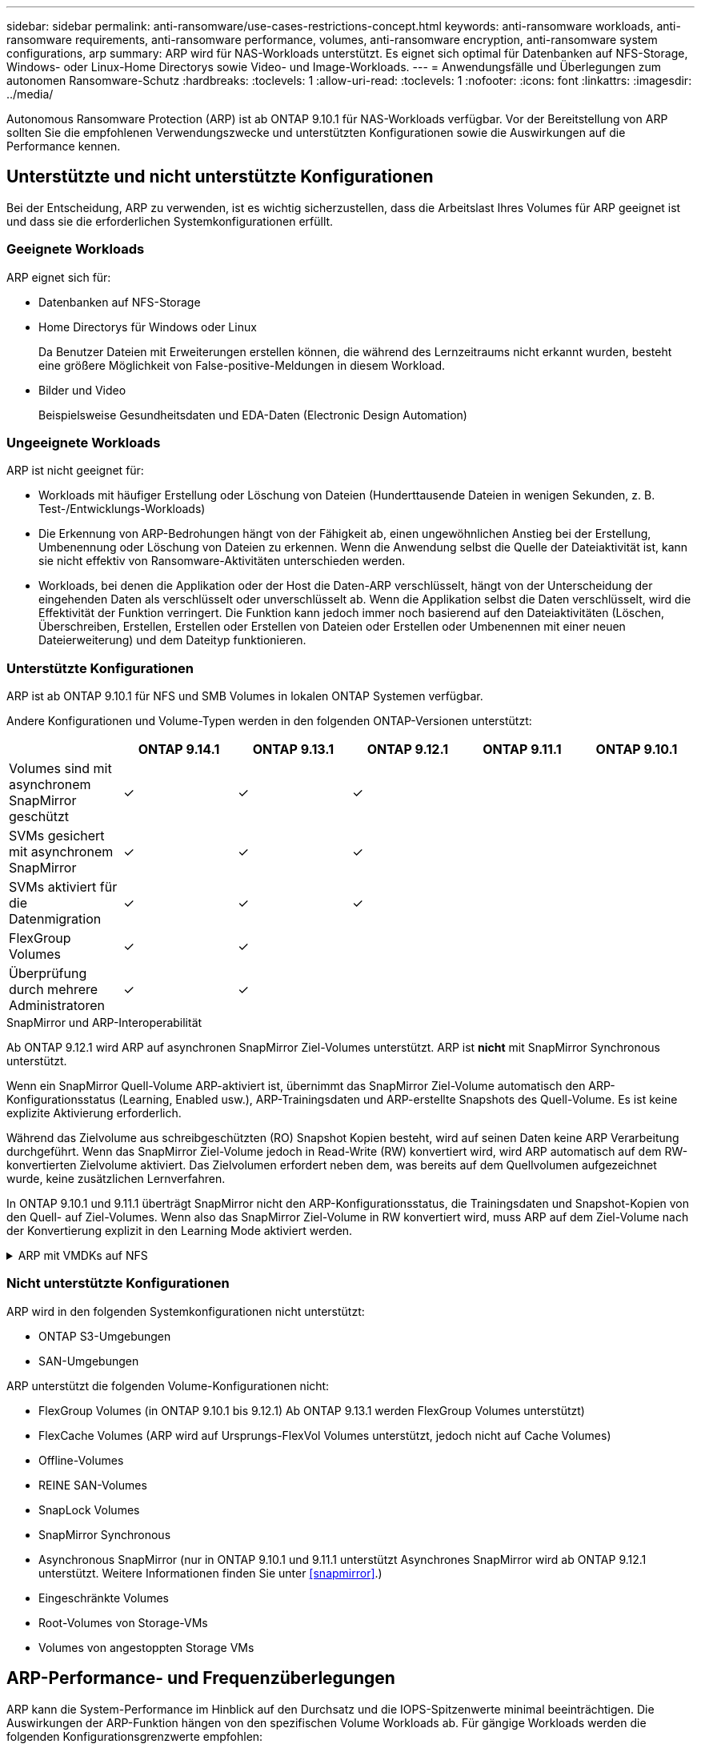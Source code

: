---
sidebar: sidebar 
permalink: anti-ransomware/use-cases-restrictions-concept.html 
keywords: anti-ransomware workloads, anti-ransomware requirements, anti-ransomware performance, volumes, anti-ransomware encryption, anti-ransomware system configurations, arp 
summary: ARP wird für NAS-Workloads unterstützt. Es eignet sich optimal für Datenbanken auf NFS-Storage, Windows- oder Linux-Home Directorys sowie Video- und Image-Workloads. 
---
= Anwendungsfälle und Überlegungen zum autonomen Ransomware-Schutz
:hardbreaks:
:toclevels: 1
:allow-uri-read: 
:toclevels: 1
:nofooter: 
:icons: font
:linkattrs: 
:imagesdir: ../media/


[role="lead"]
Autonomous Ransomware Protection (ARP) ist ab ONTAP 9.10.1 für NAS-Workloads verfügbar. Vor der Bereitstellung von ARP sollten Sie die empfohlenen Verwendungszwecke und unterstützten Konfigurationen sowie die Auswirkungen auf die Performance kennen.



== Unterstützte und nicht unterstützte Konfigurationen

Bei der Entscheidung, ARP zu verwenden, ist es wichtig sicherzustellen, dass die Arbeitslast Ihres Volumes für ARP geeignet ist und dass sie die erforderlichen Systemkonfigurationen erfüllt.



=== Geeignete Workloads

ARP eignet sich für:

* Datenbanken auf NFS-Storage
* Home Directorys für Windows oder Linux
+
Da Benutzer Dateien mit Erweiterungen erstellen können, die während des Lernzeitraums nicht erkannt wurden, besteht eine größere Möglichkeit von False-positive-Meldungen in diesem Workload.

* Bilder und Video
+
Beispielsweise Gesundheitsdaten und EDA-Daten (Electronic Design Automation)





=== Ungeeignete Workloads

ARP ist nicht geeignet für:

* Workloads mit häufiger Erstellung oder Löschung von Dateien (Hunderttausende Dateien in wenigen Sekunden, z. B. Test-/Entwicklungs-Workloads)
* Die Erkennung von ARP-Bedrohungen hängt von der Fähigkeit ab, einen ungewöhnlichen Anstieg bei der Erstellung, Umbenennung oder Löschung von Dateien zu erkennen. Wenn die Anwendung selbst die Quelle der Dateiaktivität ist, kann sie nicht effektiv von Ransomware-Aktivitäten unterschieden werden.
* Workloads, bei denen die Applikation oder der Host die Daten-ARP verschlüsselt, hängt von der Unterscheidung der eingehenden Daten als verschlüsselt oder unverschlüsselt ab. Wenn die Applikation selbst die Daten verschlüsselt, wird die Effektivität der Funktion verringert. Die Funktion kann jedoch immer noch basierend auf den Dateiaktivitäten (Löschen, Überschreiben, Erstellen, Erstellen oder Erstellen von Dateien oder Erstellen oder Umbenennen mit einer neuen Dateierweiterung) und dem Dateityp funktionieren.




=== Unterstützte Konfigurationen

ARP ist ab ONTAP 9.10.1 für NFS und SMB Volumes in lokalen ONTAP Systemen verfügbar.

Andere Konfigurationen und Volume-Typen werden in den folgenden ONTAP-Versionen unterstützt:

|===
|  | ONTAP 9.14.1 | ONTAP 9.13.1 | ONTAP 9.12.1 | ONTAP 9.11.1 | ONTAP 9.10.1 


| Volumes sind mit asynchronem SnapMirror geschützt | ✓ | ✓ | ✓ |  |  


| SVMs gesichert mit asynchronem SnapMirror | ✓ | ✓ | ✓ |  |  


| SVMs aktiviert für die Datenmigration | ✓ | ✓ | ✓ |  |  


| FlexGroup Volumes | ✓ | ✓ |  |  |  


| Überprüfung durch mehrere Administratoren | ✓ | ✓ |  |  |  
|===
.SnapMirror und ARP-Interoperabilität
Ab ONTAP 9.12.1 wird ARP auf asynchronen SnapMirror Ziel-Volumes unterstützt. ARP ist **nicht** mit SnapMirror Synchronous unterstützt.

Wenn ein SnapMirror Quell-Volume ARP-aktiviert ist, übernimmt das SnapMirror Ziel-Volume automatisch den ARP-Konfigurationsstatus (Learning, Enabled usw.), ARP-Trainingsdaten und ARP-erstellte Snapshots des Quell-Volume. Es ist keine explizite Aktivierung erforderlich.

Während das Zielvolume aus schreibgeschützten (RO) Snapshot Kopien besteht, wird auf seinen Daten keine ARP Verarbeitung durchgeführt. Wenn das SnapMirror Ziel-Volume jedoch in Read-Write (RW) konvertiert wird, wird ARP automatisch auf dem RW-konvertierten Zielvolume aktiviert. Das Zielvolumen erfordert neben dem, was bereits auf dem Quellvolumen aufgezeichnet wurde, keine zusätzlichen Lernverfahren.

In ONTAP 9.10.1 und 9.11.1 überträgt SnapMirror nicht den ARP-Konfigurationsstatus, die Trainingsdaten und Snapshot-Kopien von den Quell- auf Ziel-Volumes. Wenn also das SnapMirror Ziel-Volume in RW konvertiert wird, muss ARP auf dem Ziel-Volume nach der Konvertierung explizit in den Learning Mode aktiviert werden.

.ARP mit VMDKs auf NFS
[%collapsible]
====
Wenn Sie planen, ARP in einer VMDK auf NFS-Konfiguration zu verwenden, gibt es Einschränkungen beim ARP-Schutz. ARP bietet Schutz in VDMK auf NFS-Konfigurationen. Es wird jedoch nicht für Workloads mit Entropie-Dateien innerhalb der VM empfohlen.

.Änderungen außerhalb der VM
ARP kann Änderungen an Dateierweiterungen auf einem NFS-Volume außerhalb der VM erkennen, wenn eine neue Erweiterung verschlüsselt in das Volume eintritt oder sich eine Dateierweiterung ändert. Nachweisbare Änderungen an Dateierweiterungen:

* .Vmx
* .vmxf
* .Vmdk
* -Flat.vmdk
* .nvram
* .Vmem
* .vmsd
* .vmsn
* .vswp
* .vmss
* .Log
* -\#.log


.Änderungen innerhalb der VM
Wenn der Ransomware-Angriff auf die VM zielt und Dateien innerhalb der VM geändert werden, ohne Änderungen außerhalb der VM vorzunehmen, erkennt ARP die Bedrohung, wenn die Standard-Entropie der VM gering ist (z. B. .txt-, .docx- oder .mp4-Dateien). Obwohl ARP in diesem Szenario einen Schutz-Snapshot erstellt, wird keine Bedrohungswarnung generiert, da die Dateierweiterungen außerhalb der VM nicht manipuliert wurden.

Wenn die Dateien standardmäßig eine hohe Entropie aufweisen (z. B. .gzip- oder passwortgeschützte Dateien), erkennt ARP keine Änderung der Grundlinienentropie und erkennt daher die Bedrohung nicht.

====


=== Nicht unterstützte Konfigurationen

ARP wird in den folgenden Systemkonfigurationen nicht unterstützt:

* ONTAP S3-Umgebungen
* SAN-Umgebungen


ARP unterstützt die folgenden Volume-Konfigurationen nicht:

* FlexGroup Volumes (in ONTAP 9.10.1 bis 9.12.1) Ab ONTAP 9.13.1 werden FlexGroup Volumes unterstützt)
* FlexCache Volumes (ARP wird auf Ursprungs-FlexVol Volumes unterstützt, jedoch nicht auf Cache Volumes)
* Offline-Volumes
* REINE SAN-Volumes
* SnapLock Volumes
* SnapMirror Synchronous
* Asynchronous SnapMirror (nur in ONTAP 9.10.1 und 9.11.1 unterstützt Asynchrones SnapMirror wird ab ONTAP 9.12.1 unterstützt. Weitere Informationen finden Sie unter <<snapmirror>>.)
* Eingeschränkte Volumes
* Root-Volumes von Storage-VMs
* Volumes von angestoppten Storage VMs




== ARP-Performance- und Frequenzüberlegungen

ARP kann die System-Performance im Hinblick auf den Durchsatz und die IOPS-Spitzenwerte minimal beeinträchtigen. Die Auswirkungen der ARP-Funktion hängen von den spezifischen Volume Workloads ab. Für gängige Workloads werden die folgenden Konfigurationsgrenzwerte empfohlen:

[cols="30,20,30"]
|===
| Workload-Merkmale | Empfohlene Volume-Beschränkung pro Node | Performance-Verschlechterung bei Überschreitung der Grenze des Volume pro Node:[*] 


| Leseintensiv oder die Daten komprimiert werden können. | 150 | 4 % der maximalen IOPS 


| Schreibintensiv und die Daten können nicht komprimiert werden. | 60 | 10 % der maximalen IOPS 
|===
Pass:[*] die Systemleistung wird unabhängig von der Anzahl der hinzugefügten Volumes, die über den empfohlenen Grenzwerten liegen, nicht über diesen Prozentwerten hinaus beeinträchtigt.

Da ARP-Analysen in einer priorisierten Reihenfolge ausgeführt werden und die Anzahl der geschützten Volumes zunimmt, werden die Analysen auf jedem Volume weniger häufig ausgeführt.



== Verifizierung mehrerer Administratoren mit Volumes, die mit ARP gesichert sind

Ab ONTAP 9.13.1 können Sie die Multi-Admin-Verifizierung (MAV) aktivieren, um zusätzliche Sicherheit mit ARP zu gewährleisten. MAV stellt sicher, dass mindestens zwei oder mehr authentifizierte Administratoren erforderlich sind, um ARP zu deaktivieren, ARP zu unterbrechen oder einen vermuteten Angriff als falsch positiv auf einem geschützten Volume zu markieren. Erfahren Sie, wie Sie link:../multi-admin-verify/enable-disable-task.html["Aktivieren Sie MAV für ARP-geschützte Volumes"^].

Sie müssen Administratoren für eine MAV-Gruppe definieren und MAV-Regeln für das erstellen `security anti-ransomware volume disable`, `security anti-ransomware volume pause`, und `security anti-ransomware volume attack clear-suspect` ARP-Befehle, die Sie schützen möchten. Jeder Administrator in der MAV-Gruppe muss jede neue Regelanforderung und genehmigen link:../multi-admin-verify/enable-disable-task.html["Fügen Sie die MAV-Regel erneut hinzu"^] Innerhalb der MAV-Einstellungen.

Ab ONTAP 9.14.1 bietet ARP Warnungen für die Erstellung eines ARP-Snapshot und für die Beobachtung einer neuen Dateierweiterung an. Warnmeldungen für diese Ereignisse sind standardmäßig deaktiviert. Alarme können auf Volume- oder SVM-Ebene festgelegt werden. Mit können Sie MAV-Regeln auf SVM-Ebene erstellen `security anti-ransomware vserver event-log modify` Oder auf Lautstärkeregelung mit `security anti-ransomware volume event-log modify`.

.Nächste Schritte
* link:enable-task.html["Autonomer Schutz Vor Ransomware"]
* link:../multi-admin-verify/enable-disable-task.html["Aktivieren Sie MAV für ARP-geschützte Volumes"]

